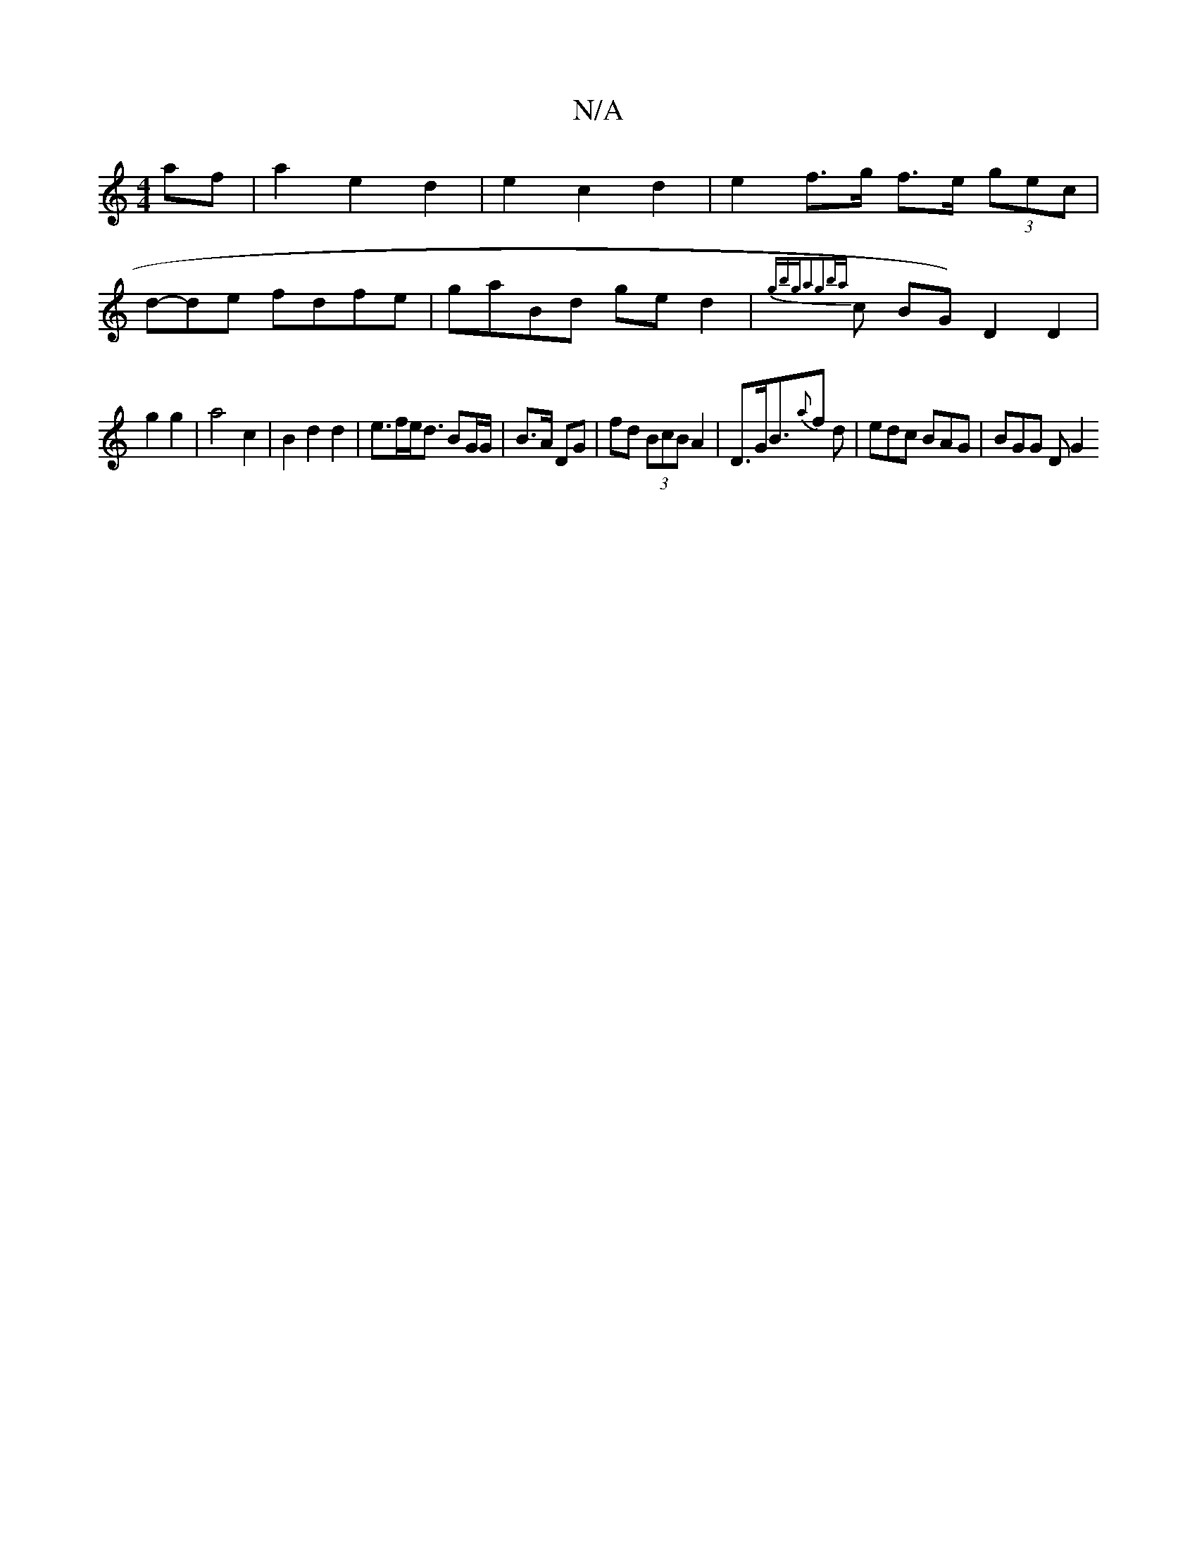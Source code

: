 X:1
T:N/A
M:4/4
R:N/A
K:Cmajor
af |a2 e2 d2 | e2 c2 d2 | e2 f>g f>e (3gec|
d-de fdfe | gaBd ged2 | {gbga2g2|{ba}n!soc{a}d !c BG) D2 D2 |
g2 g2 | a4 c2|B2 d2 d2 | e>fe<d BG/2G/2 | B>A DG | fd (3BcB A2| D>GB>{a}f2 d | edc BAG|BGG DG2